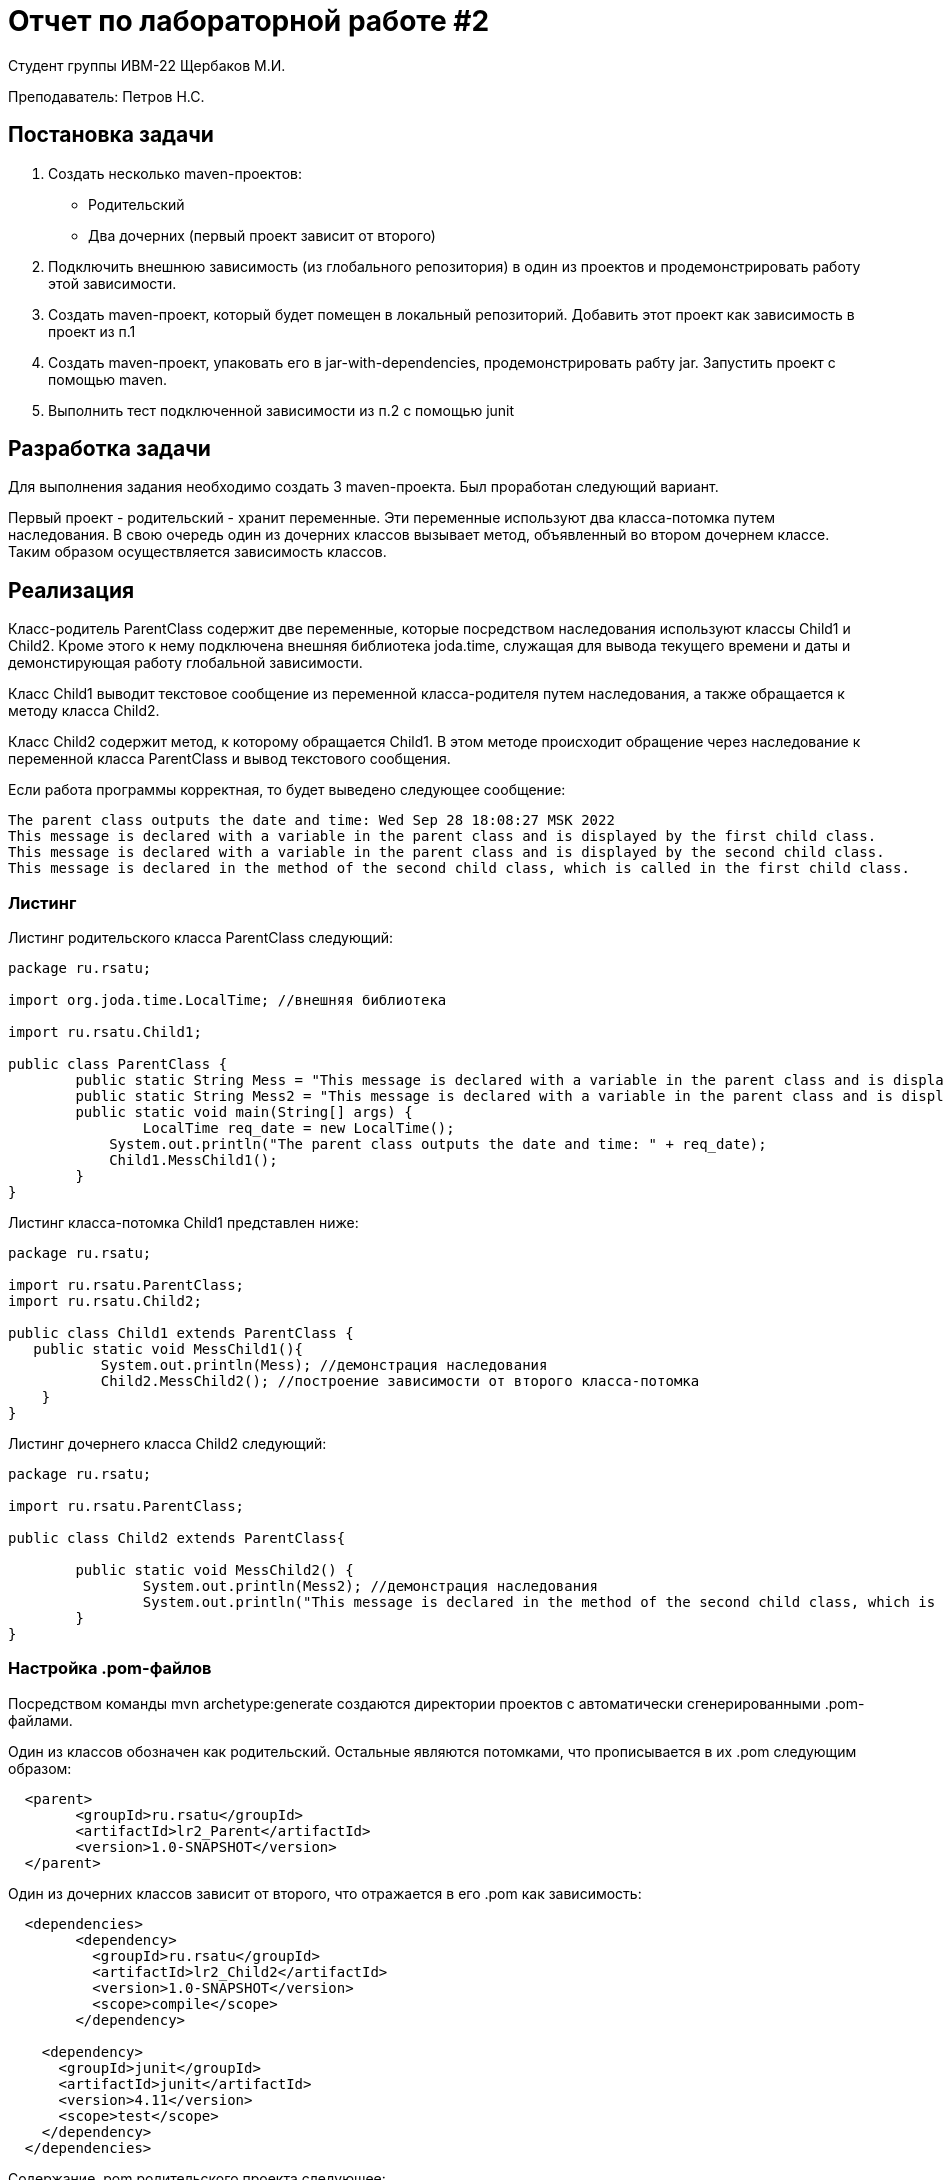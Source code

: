 = Отчет по лабораторной работе #2

Студент группы ИВМ-22 Щербаков М.И.

Преподаватель: Петров Н.С.

== Постановка задачи

1. Создать несколько maven-проектов:
* Родительский
* Два дочерних (первый проект зависит от второго)
2. Подключить внешнюю зависимость (из глобального репозитория) в один из проектов и
продемонстрировать работу этой зависимости.
3. Создать maven-проект, который будет помещен в локальный репозиторий. Добавить
этот проект как зависимость в проект из п.1
4. Создать maven-проект, упаковать его в jar-with-dependencies, продемонстрировать рабту
jar. Запустить проект с помощью maven.
5. Выполнить тест подключенной зависимости из п.2 с помощью junit

== Разработка задачи

Для выполнения задания необходимо создать 3 maven-проекта. Был проработан следующий вариант.

Первый проект - родительский - хранит переменные. Эти переменные используют два класса-потомка путем наследования. В свою очередь один из дочерних классов вызывает метод, объявленный во втором дочернем классе. Таким образом осуществляется зависимость классов.

== Реализация

Класс-родитель ParentClass содержит две переменные, которые посредством наследования используют классы Child1 и Child2. Кроме этого к нему подключена внешняя библиотека joda.time, служащая для вывода текущего времени и даты и демонстирующая работу глобальной зависимости.

Класс Child1 выводит текстовое сообщение из переменной класса-родителя путем наследования, а также обращается к методу класса Child2.

Класс Child2 содержит метод, к которому обращается Child1. В этом методе происходит обращение через наследование к переменной класса ParentClass и вывод текстового сообщения.

Если работа программы корректная, то будет выведено следующее сообщение:

----
The parent class outputs the date and time: Wed Sep 28 18:08:27 MSK 2022
This message is declared with a variable in the parent class and is displayed by the first child class.
This message is declared with a variable in the parent class and is displayed by the second child class.
This message is declared in the method of the second child class, which is called in the first child class.

----

=== Листинг


Листинг родительского класса ParentClass следующий:
[,Java]
----
package ru.rsatu;

import org.joda.time.LocalTime; //внешняя библиотека

import ru.rsatu.Child1; 

public class ParentClass {
	public static String Mess = "This message is declared with a variable in the parent class and is displayed by the first child class.";
	public static String Mess2 = "This message is declared with a variable in the parent class and is displayed by the second child class.";
	public static void main(String[] args) {
		LocalTime req_date = new LocalTime();
	    System.out.println("The parent class outputs the date and time: " + req_date);	
	    Child1.MessChild1();
	}
}

----

Листинг класса-потомка Child1 представлен ниже:
[,Java]
----
package ru.rsatu;

import ru.rsatu.ParentClass;
import ru.rsatu.Child2;

public class Child1 extends ParentClass {
   public static void MessChild1(){
	   System.out.println(Mess); //демонстрация наследования
	   Child2.MessChild2(); //построение зависимости от второго класса-потомка 
    }
}

----

Листинг дочернего класса Child2 следующий:
[,Java]
----
package ru.rsatu;

import ru.rsatu.ParentClass;

public class Child2 extends ParentClass{
	
	public static void MessChild2() {
		System.out.println(Mess2); //демонстрация наследования
		System.out.println("This message is declared in the method of the second child class, which is called in the first child class.");
	}
}
----

=== Настройка .pom-файлов

Посредством команды mvn archetype:generate создаются директории проектов с автоматически сгенерированными .pom-файлами.

Один из классов обозначен как родительский. Остальные являются потомками, что прописывается в их .pom следующим образом:

----
  <parent>
	<groupId>ru.rsatu</groupId>
	<artifactId>lr2_Parent</artifactId>
	<version>1.0-SNAPSHOT</version>
  </parent>
----
Один из дочерних классов зависит от второго, что отражается в его .pom как зависимость:

----
  <dependencies>
	<dependency>
	  <groupId>ru.rsatu</groupId>
	  <artifactId>lr2_Child2</artifactId>
	  <version>1.0-SNAPSHOT</version>
	  <scope>compile</scope>
	</dependency>
	
    <dependency>
      <groupId>junit</groupId>
      <artifactId>junit</artifactId>
      <version>4.11</version>
      <scope>test</scope>
    </dependency>
  </dependencies>
----

Содержание .pom родительского проекта следующее:

----
<?xml version="1.0" encoding="UTF-8"?>

<project xmlns="http://maven.apache.org/POM/4.0.0" xmlns:xsi="http://www.w3.org/2001/XMLSchema-instance"
  xsi:schemaLocation="http://maven.apache.org/POM/4.0.0 http://maven.apache.org/xsd/maven-4.0.0.xsd">
  <modelVersion>4.0.0</modelVersion>

  <groupId>ru.rsatu</groupId>
  <artifactId>lr2_Parent</artifactId>
  <version>1.0-SNAPSHOT</version>
  <packaging>pom</packaging>
  
  <name>lr2_Parent</name>
  <!-- FIXME change it to the project's website -->
  <url>http://www.example.com</url>

  <properties>
    <project.build.sourceEncoding>UTF-8</project.build.sourceEncoding>
    <maven.compiler.source>1.7</maven.compiler.source>
    <maven.compiler.target>1.7</maven.compiler.target>
  </properties>

  <dependencies>
  <dependency>
        <groupId>joda-time</groupId>
        <artifactId>joda-time</artifactId>
        <version>2.2</version>
    </dependency>
	
    <dependency>
      <groupId>junit</groupId>
      <artifactId>junit</artifactId>
      <version>4.11</version>
      <scope>test</scope>
    </dependency>
  </dependencies>

  <build>
    <pluginManagement><!-- lock down plugins versions to avoid using Maven defaults (may be moved to parent pom) -->
      <plugins>
		
		<plugin>
			<artifactId>maven-assembly-plugin</artifactId>
			<configuration>
				<archive>
					<manifest>
						<mainClass>ru.rsatu.ParentClass</mainClass>
					</manifest>
				</archive>
				<descriptorRefs>
					<descriptorRef>jar-with-dependencies</descriptorRef>
				</descriptorRefs>
			</configuration>
			<executions>
				<execution>
					<id>make-assembly</id> <!-- this is used for inheritance merges -->
					<phase>package</phase> <!-- bind to the packaging phase -->
					<goals>
						<goal>single</goal>
					</goals>
				</execution>
			</executions>
		</plugin>
       
      </plugins>
    </pluginManagement>
  </build>
</project>

----

== Результаты выполнения 

Результат сборки проектов в репозитории командой mvn install:

image::install.png[]

Сборка jar-with-dependencies:

image::assemble.png[]

Выполнение тестов с помощью JUnit:

image::tests.png[]

Результат выполнения программы в maven:

image::result.png[]

Результат выполнения программы через запуск .jar:

image::result2.png[]

== Вывод 

Созданы проекты, в которых были реализованы принципы наследования и зависимостей: кроме явной зависимости между двумя проектами, в один из проектов была включена внешняя зависимость. Выполнена сборка maven-проекта, который помещен в локальный репозиторий и добавлен как зависимость к исходному проекту.Maven-проект был упаковать в jar-with-dependencies с демонстрацией его работы.